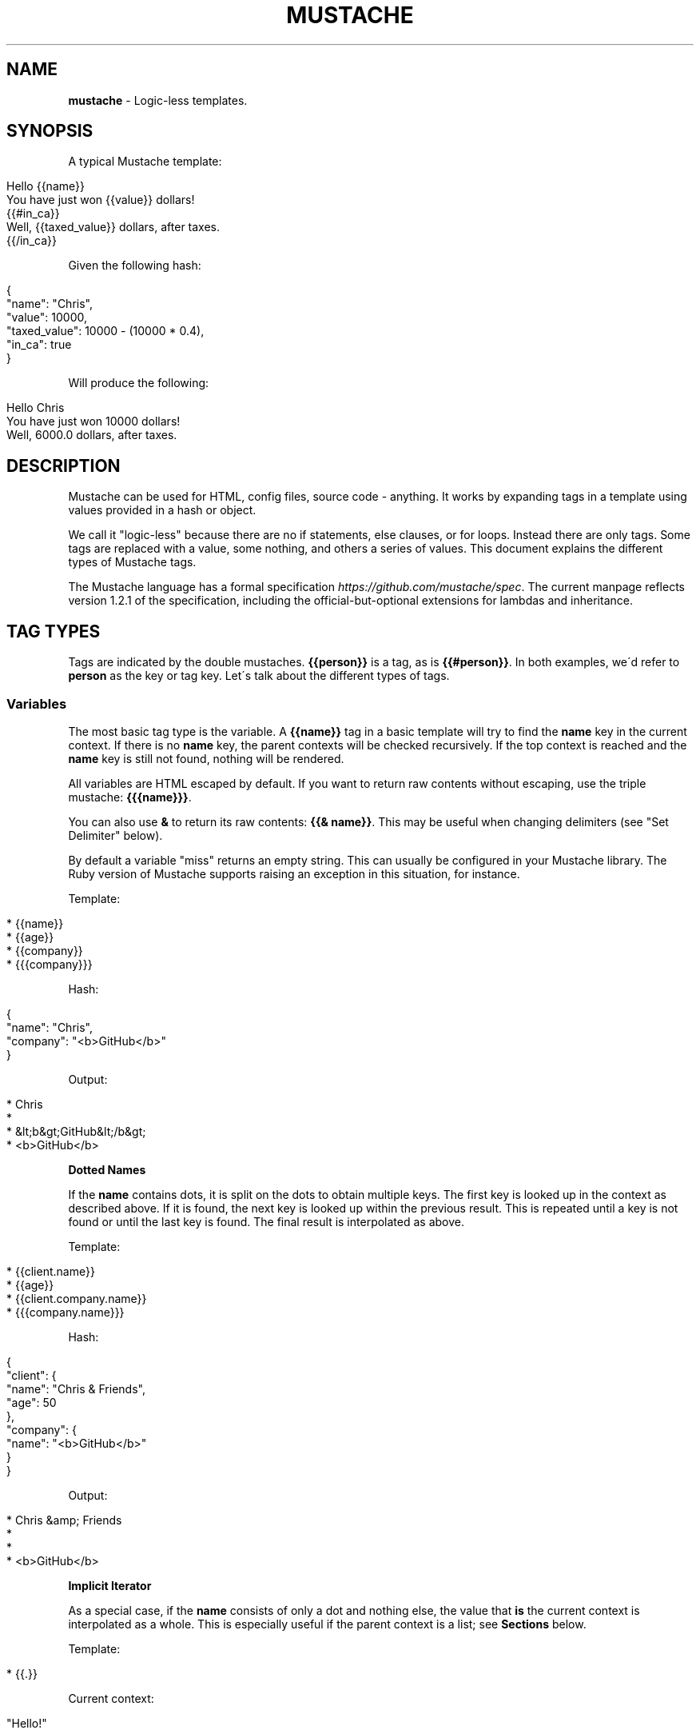 .\" generated with Ronn/v0.7.3
.\" http://github.com/rtomayko/ronn/tree/0.7.3
.
.TH "MUSTACHE" "5" "May 2021" "DEFUNKT" "Mustache Manual"
.
.SH "NAME"
\fBmustache\fR \- Logic\-less templates\.
.
.SH "SYNOPSIS"
A typical Mustache template:
.
.IP "" 4
.
.nf

Hello {{name}}
You have just won {{value}} dollars!
{{#in_ca}}
Well, {{taxed_value}} dollars, after taxes\.
{{/in_ca}}
.
.fi
.
.IP "" 0
.
.P
Given the following hash:
.
.IP "" 4
.
.nf

{
  "name": "Chris",
  "value": 10000,
  "taxed_value": 10000 \- (10000 * 0\.4),
  "in_ca": true
}
.
.fi
.
.IP "" 0
.
.P
Will produce the following:
.
.IP "" 4
.
.nf

Hello Chris
You have just won 10000 dollars!
Well, 6000\.0 dollars, after taxes\.
.
.fi
.
.IP "" 0
.
.SH "DESCRIPTION"
Mustache can be used for HTML, config files, source code \- anything\. It works by expanding tags in a template using values provided in a hash or object\.
.
.P
We call it "logic\-less" because there are no if statements, else clauses, or for loops\. Instead there are only tags\. Some tags are replaced with a value, some nothing, and others a series of values\. This document explains the different types of Mustache tags\.
.
.P
The Mustache language has a formal specification \fIhttps://github\.com/mustache/spec\fR\. The current manpage reflects version 1\.2\.1 of the specification, including the official\-but\-optional extensions for lambdas and inheritance\.
.
.SH "TAG TYPES"
Tags are indicated by the double mustaches\. \fB{{person}}\fR is a tag, as is \fB{{#person}}\fR\. In both examples, we\'d refer to \fBperson\fR as the key or tag key\. Let\'s talk about the different types of tags\.
.
.SS "Variables"
The most basic tag type is the variable\. A \fB{{name}}\fR tag in a basic template will try to find the \fBname\fR key in the current context\. If there is no \fBname\fR key, the parent contexts will be checked recursively\. If the top context is reached and the \fBname\fR key is still not found, nothing will be rendered\.
.
.P
All variables are HTML escaped by default\. If you want to return raw contents without escaping, use the triple mustache: \fB{{{name}}}\fR\.
.
.P
You can also use \fB&\fR to return its raw contents: \fB{{& name}}\fR\. This may be useful when changing delimiters (see "Set Delimiter" below)\.
.
.P
By default a variable "miss" returns an empty string\. This can usually be configured in your Mustache library\. The Ruby version of Mustache supports raising an exception in this situation, for instance\.
.
.P
Template:
.
.IP "" 4
.
.nf

* {{name}}
* {{age}}
* {{company}}
* {{{company}}}
.
.fi
.
.IP "" 0
.
.P
Hash:
.
.IP "" 4
.
.nf

{
  "name": "Chris",
  "company": "<b>GitHub</b>"
}
.
.fi
.
.IP "" 0
.
.P
Output:
.
.IP "" 4
.
.nf

* Chris
*
* &lt;b&gt;GitHub&lt;/b&gt;
* <b>GitHub</b>
.
.fi
.
.IP "" 0
.
.P
\fBDotted Names\fR
.
.P
If the \fBname\fR contains dots, it is split on the dots to obtain multiple keys\. The first key is looked up in the context as described above\. If it is found, the next key is looked up within the previous result\. This is repeated until a key is not found or until the last key is found\. The final result is interpolated as above\.
.
.P
Template:
.
.IP "" 4
.
.nf

* {{client\.name}}
* {{age}}
* {{client\.company\.name}}
* {{{company\.name}}}
.
.fi
.
.IP "" 0
.
.P
Hash:
.
.IP "" 4
.
.nf

{
  "client": {
    "name": "Chris & Friends",
    "age": 50
  },
  "company": {
    "name": "<b>GitHub</b>"
  }
}
.
.fi
.
.IP "" 0
.
.P
Output:
.
.IP "" 4
.
.nf

* Chris &amp; Friends
*
*
* <b>GitHub</b>
.
.fi
.
.IP "" 0
.
.P
\fBImplicit Iterator\fR
.
.P
As a special case, if the \fBname\fR consists of only a dot and nothing else, the value that \fBis\fR the current context is interpolated as a whole\. This is especially useful if the parent context is a list; see \fBSections\fR below\.
.
.P
Template:
.
.IP "" 4
.
.nf

* {{\.}}
.
.fi
.
.IP "" 0
.
.P
Current context:
.
.IP "" 4
.
.nf

"Hello!"
.
.fi
.
.IP "" 0
.
.P
Output:
.
.IP "" 4
.
.nf

* Hello!
.
.fi
.
.IP "" 0
.
.P
\fBLambdas\fR
.
.P
If any value found during the lookup is a callable object, such as a function or lambda, this object will be invoked with zero arguments\. The value that is returned is then used instead of the callable object itself\.
.
.P
An \fBoptional\fR part of the specification states that if the final key in the \fBname\fR is a lambda that returns a string, then that string should be rendered as a Mustache template before interpolation\. It will be rendered using the default delimiters (see \fBSet Delimiter\fR below) against the current context\.
.
.P
Template:
.
.IP "" 4
.
.nf

* {{time\.hour}}
* {{today}}
.
.fi
.
.IP "" 0
.
.P
Hash:
.
.IP "" 4
.
.nf

{
  "year": 1970,
  "month": 1,
  "day": 1,
  "time": function() {
    return {
      "hour": 0,
      "minute": 0,
      "second": 0
    }
  },
  "today": function() {
    return "{{year}}\-{{month}}\-{{day}}"
  }
}
.
.fi
.
.IP "" 0
.
.P
Output:
.
.IP "" 4
.
.nf

* 0
* 1970\-1\-1
.
.fi
.
.IP "" 0
.
.SS "Sections"
Sections render blocks of text zero or more times, depending on the value of the key in the current context\.
.
.P
Lookup of dotted names works in the same way as with variables, except for slightly different treatment of lambdas\. More on this below\.
.
.P
A section begins with a pound and ends with a slash\. That is, \fB{{#person}}\fR begins a "person" section while \fB{{/person}}\fR ends it\.
.
.P
The behavior of the section is determined by the final value of the key lookup\.
.
.P
\fBFalse Values or Empty Lists\fR
.
.P
If the \fBperson\fR key exists and has a value of false or an empty list, the HTML between the pound and slash will not be displayed\.
.
.P
Template:
.
.IP "" 4
.
.nf

Shown\.
{{#person}}
  Never shown!
{{/person}}
.
.fi
.
.IP "" 0
.
.P
Hash:
.
.IP "" 4
.
.nf

{
  "person": false
}
.
.fi
.
.IP "" 0
.
.P
Output:
.
.IP "" 4
.
.nf

Shown\.
.
.fi
.
.IP "" 0
.
.P
\fBNon\-Empty Lists\fR
.
.P
If the \fBperson\fR key exists and has a non\-false value, the HTML between the pound and slash will be rendered and displayed one or more times\.
.
.P
When the value is a non\-empty list, the text in the block will be displayed once for each item in the list\. The context of the block will be set to the current item for each iteration\. In this way we can loop over collections\.
.
.P
Template:
.
.IP "" 4
.
.nf

{{#repo}}
  <b>{{name}}</b>
{{/repo}}
.
.fi
.
.IP "" 0
.
.P
Hash:
.
.IP "" 4
.
.nf

{
  "repo": [
    { "name": "resque" },
    { "name": "hub" },
    { "name": "rip" }
  ]
}
.
.fi
.
.IP "" 0
.
.P
Output:
.
.IP "" 4
.
.nf

  <b>resque</b>
  <b>hub</b>
  <b>rip</b>
.
.fi
.
.IP "" 0
.
.P
The same effect as above can be obtained without nested objects, by using the implicit iterator (see \fBVariables\fR above)\.
.
.P
Template:
.
.IP "" 4
.
.nf

{{#repo}}
  <b>{{\.}}</b>
{{/repo}}
.
.fi
.
.IP "" 0
.
.P
Hash:
.
.IP "" 4
.
.nf

{
  "repo": ["resque", "hub", "rip"]
}
.
.fi
.
.IP "" 0
.
.P
Output:
.
.IP "" 4
.
.nf

  <b>resque</b>
  <b>hub</b>
  <b>rip</b>
.
.fi
.
.IP "" 0
.
.P
\fBLambdas\fR
.
.P
When any value found during the lookup is a callable object, such as a function or lambda, the object will be invoked and passed the block of text\. The text passed is the literal block, unrendered\. \fB{{tags}}\fR will not have been expanded\.
.
.P
An \fBoptional\fR part of the specification states that if the final key in the \fBname\fR is a lambda that returns a string, then that string replaces the content of the section\. It will be rendered using the same delimiters (see \fBSet Delimiter\fR below) as the original section content\. In this way you can implement filters or caching\.
.
.P
Template:
.
.IP "" 4
.
.nf

{{#wrapped}}{{name}} is awesome\.{{/wrapped}}
.
.fi
.
.IP "" 0
.
.P
Hash:
.
.IP "" 4
.
.nf

{
  "name": "Willy",
  "wrapped": function(text) {
    return "<b>" + text + "</b>"
  }
}
.
.fi
.
.IP "" 0
.
.P
Output:
.
.IP "" 4
.
.nf

<b>Willy is awesome\.</b>
.
.fi
.
.IP "" 0
.
.P
\fBNon\-False Values\fR
.
.P
When the value is non\-false but not a list, it will be used as the context for a single rendering of the block\.
.
.P
Template:
.
.IP "" 4
.
.nf

{{#person?}}
  Hi {{name}}!
{{/person?}}
.
.fi
.
.IP "" 0
.
.P
Hash:
.
.IP "" 4
.
.nf

{
  "person?": { "name": "Jon" }
}
.
.fi
.
.IP "" 0
.
.P
Output:
.
.IP "" 4
.
.nf

  Hi Jon!
.
.fi
.
.IP "" 0
.
.SS "Inverted Sections"
An inverted section begins with a caret (hat) and ends with a slash\. That is \fB{{^person}}\fR begins a "person" inverted section while \fB{{/person}}\fR ends it\.
.
.P
While sections can be used to render text zero or more times based on the value of the key, inverted sections may render text once based on the inverse value of the key\. That is, they will be rendered if the key doesn\'t exist, is false, or is an empty list\.
.
.P
Template:
.
.IP "" 4
.
.nf

{{#repo}}
  <b>{{name}}</b>
{{/repo}}
{{^repo}}
  No repos :(
{{/repo}}
.
.fi
.
.IP "" 0
.
.P
Hash:
.
.IP "" 4
.
.nf

{
  "repo": []
}
.
.fi
.
.IP "" 0
.
.P
Output:
.
.IP "" 4
.
.nf

  No repos :(
.
.fi
.
.IP "" 0
.
.SS "Comments"
Comments begin with a bang and are ignored\. The following template:
.
.IP "" 4
.
.nf

<h1>Today{{! ignore me }}\.</h1>
.
.fi
.
.IP "" 0
.
.P
Will render as follows:
.
.IP "" 4
.
.nf

<h1>Today\.</h1>
.
.fi
.
.IP "" 0
.
.P
Comments may contain newlines\.
.
.SS "Partials"
Partials begin with a greater than sign, like \fB{{> box}}\fR\.
.
.P
Partials are rendered at runtime (as opposed to compile time), so recursive partials are possible\. Just avoid infinite loops\.
.
.P
They also inherit the calling context\. Whereas in ERB you may have this:
.
.IP "" 4
.
.nf

<%= partial :next_more, :start => start, :size => size %>
.
.fi
.
.IP "" 0
.
.P
Mustache requires only this:
.
.IP "" 4
.
.nf

{{> next_more}}
.
.fi
.
.IP "" 0
.
.P
Why? Because the \fBnext_more\.mustache\fR file will inherit the \fBsize\fR and \fBstart\fR methods from the calling context\.
.
.P
In this way you may want to think of partials as includes, or template expansion, even though it\'s not literally true\.
.
.P
For example, this template and partial:
.
.IP "" 4
.
.nf

base\.mustache:
<h2>Names</h2>
{{#names}}
  {{> user}}
{{/names}}

user\.mustache:
<strong>{{name}}</strong>
.
.fi
.
.IP "" 0
.
.P
Can be thought of as a single, expanded template:
.
.IP "" 4
.
.nf

<h2>Names</h2>
{{#names}}
  <strong>{{name}}</strong>
{{/names}}
.
.fi
.
.IP "" 0
.
.SS "Blocks"
A block begins with a dollar and ends with a slash\. That is, \fB{{$title}}\fR begins a "title" block and \fB{{/title}}\fR ends it\.
.
.P
Blocks mark parts of the template that may be overridden\. This can be done with a block of the same name within a parent section in the calling template (see \fBParents\fR below)\. If not overridden, the contents of a block render just as if the \fB{{$title}}\fR and \fB{{/title}}\fR tags weren\'t there\.
.
.P
Blocks could be thought of as template parameters or as inline partials that may be passed to another template\. They are part of the optional inheritance extension\.
.
.P
Template \fBarticle\.mustache\fR:
.
.IP "" 4
.
.nf

<h1>{{$title}}The News of Today{{/title}}</h1>
{{$body}}
<p>Nothing special happened\.</p>
{{/body}}
.
.fi
.
.IP "" 0
.
.P
Output:
.
.IP "" 4
.
.nf

<h1>The News of Today</h1>
<p>Nothing special happened\.</p>
.
.fi
.
.IP "" 0
.
.SS "Parents"
A parent begins with a less than sign and ends with a slash\. That is, \fB{{<article}}\fR begins an "article" parent and \fB{{/article}}\fR ends it\.
.
.P
Like an \fB{{>article}}\fR partial, a parent lets you expand another template inside the current one\. Unlike a partial, a parent also lets you override blocks of the other template\.
.
.P
Blocks within a parent can again be overridden by another including template\. Other content within a parent is ignored, like comments\.
.
.P
Template:
.
.IP "" 4
.
.nf

{{<article}}
  Never shown
  {{$body}}
    {{#headlines}}
    <p>{{\.}}</p>
    {{/headlines}}
  {{/body}}
{{/article}}

{{<article}}
  {{$title}}Yesterday{{/title}}
{{/article}}
.
.fi
.
.IP "" 0
.
.P
Hash:
.
.IP "" 4
.
.nf

{
  "headlines": [
    "A pug\'s handler grew mustaches\.",
    "What an exciting day!"
  ]
}
.
.fi
.
.IP "" 0
.
.P
Output, assuming the \fBarticle\.mustache\fR from before:
.
.IP "" 4
.
.nf

<h1>The News of Today</h1>
<p>A pug\'s handler grew mustaches\.</p>
<p>What an exciting day!</p>

<h1>Yesterday</h1>
<p>Nothing special happened\.</p>
.
.fi
.
.IP "" 0
.
.SS "Set Delimiter"
Set Delimiter tags start with an equal sign and change the tag delimiters from \fB{{\fR and \fB}}\fR to custom strings\.
.
.P
Consider the following contrived example:
.
.IP "" 4
.
.nf

* {{default_tags}}
{{=<% %>=}}
* <% erb_style_tags %>
<%={{ }}=%>
* {{ default_tags_again }}
.
.fi
.
.IP "" 0
.
.P
Here we have a list with three items\. The first item uses the default tag style, the second uses erb style as defined by the Set Delimiter tag, and the third returns to the default style after yet another Set Delimiter declaration\.
.
.P
According to ctemplates \fIhttp://goog\-ctemplate\.sourceforge\.net/doc/howto\.html\fR, this "is useful for languages like TeX, where double\-braces may occur in the text and are awkward to use for markup\."
.
.P
Custom delimiters may not contain whitespace or the equals sign\.
.
.SH "COPYRIGHT"
Mustache is Copyright (C) 2009 Chris Wanstrath
.
.P
Original CTemplate by Google
.
.SH "SEE ALSO"
mustache(1), \fIhttp://mustache\.github\.io/\fR
